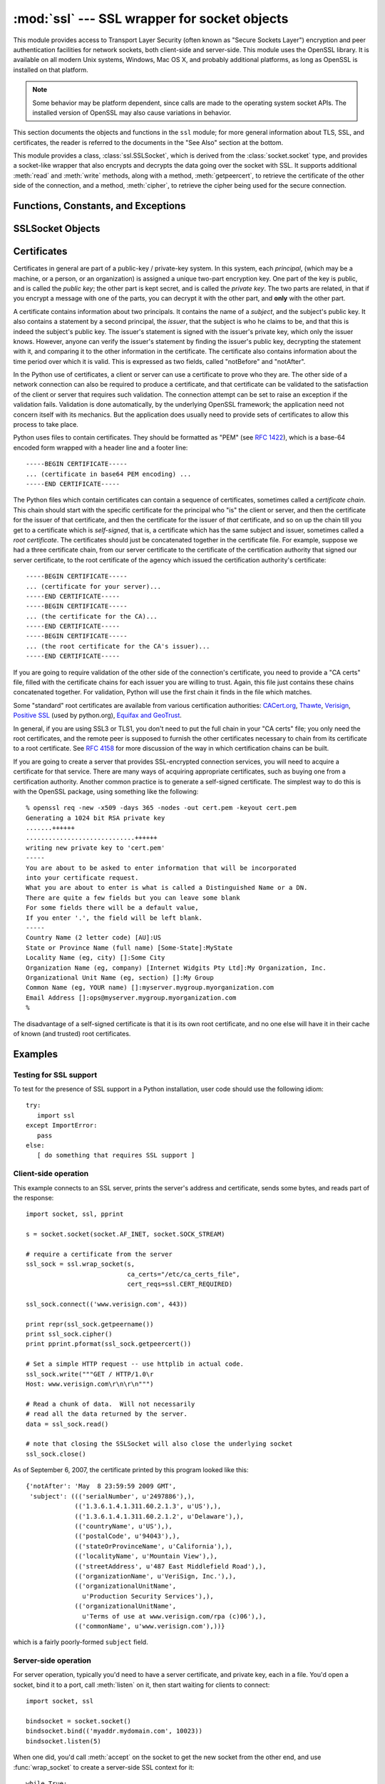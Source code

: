 
:mod:`ssl` --- SSL wrapper for socket objects
====================================================================

.. module:: ssl
   :synopsis: SSL wrapper for socket objects

.. moduleauthor:: Bill Janssen <bill.janssen@gmail.com>

.. versionadded:: 2.6

.. sectionauthor::  Bill Janssen <bill.janssen@gmail.com>


.. index:: single: OpenSSL; (use in module ssl)

.. index:: TLS, SSL, Transport Layer Security, Secure Sockets Layer

This module provides access to Transport Layer Security (often known
as "Secure Sockets Layer") encryption and peer authentication
facilities for network sockets, both client-side and server-side.
This module uses the OpenSSL library. It is available on all modern
Unix systems, Windows, Mac OS X, and probably additional
platforms, as long as OpenSSL is installed on that platform.

.. note::

   Some behavior may be platform dependent, since calls are made to the operating
   system socket APIs.  The installed version of OpenSSL may also cause
   variations in behavior.

This section documents the objects and functions in the ``ssl`` module;
for more general information about TLS, SSL, and certificates, the
reader is referred to the documents in the "See Also" section at
the bottom.

This module provides a class, :class:`ssl.SSLSocket`, which is
derived from the :class:`socket.socket` type, and provides
a socket-like wrapper that also encrypts and decrypts the data
going over the socket with SSL.  It supports additional
:meth:`read` and :meth:`write` methods, along with a method, :meth:`getpeercert`,
to retrieve the certificate of the other side of the connection, and
a method, :meth:`cipher`, to retrieve the cipher being used for the
secure connection.

Functions, Constants, and Exceptions
------------------------------------

.. exception:: SSLError

   Raised to signal an error from the underlying SSL implementation.  This
   signifies some problem in the higher-level
   encryption and authentication layer that's superimposed on the underlying
   network connection.  This error is a subtype of :exc:`socket.error`, which
   in turn is a subtype of :exc:`IOError`.

.. function:: wrap_socket (sock, keyfile=None, certfile=None, server_side=False, cert_reqs=CERT_NONE, ssl_version={see docs}, ca_certs=None, do_handshake_on_connect=True, suppress_ragged_eofs=True)

   Takes an instance ``sock`` of :class:`socket.socket`, and returns an instance of :class:`ssl.SSLSocket`, a subtype
   of :class:`socket.socket`, which wraps the underlying socket in an SSL context.
   For client-side sockets, the context construction is lazy; if the underlying socket isn't
   connected yet, the context construction will be performed after :meth:`connect` is called
   on the socket.  For server-side sockets, if the socket has no remote peer, it is assumed
   to be a listening socket, and the server-side SSL wrapping is automatically performed
   on client connections accepted via the :meth:`accept` method.  :func:`wrap_socket` may
   raise :exc:`SSLError`.

   The ``keyfile`` and ``certfile`` parameters specify optional files which contain a certificate
   to be used to identify the local side of the connection.  See the discussion of :ref:`ssl-certificates`
   for more information on how the certificate is stored in the ``certfile``.

   Often the private key is stored
   in the same file as the certificate; in this case, only the ``certfile`` parameter need be
   passed.  If the private key is stored in a separate file, both parameters must be used.
   If the private key is stored in the ``certfile``, it should come before the first certificate
   in the certificate chain::

      -----BEGIN RSA PRIVATE KEY-----
      ... (private key in base64 encoding) ...
      -----END RSA PRIVATE KEY-----
      -----BEGIN CERTIFICATE-----
      ... (certificate in base64 PEM encoding) ...
      -----END CERTIFICATE-----

   The parameter ``server_side`` is a boolean which identifies whether server-side or client-side
   behavior is desired from this socket.

   The parameter ``cert_reqs`` specifies whether a certificate is
   required from the other side of the connection, and whether it will
   be validated if provided.  It must be one of the three values
   :const:`CERT_NONE` (certificates ignored), :const:`CERT_OPTIONAL` (not required,
   but validated if provided), or :const:`CERT_REQUIRED` (required and
   validated).  If the value of this parameter is not :const:`CERT_NONE`, then
   the ``ca_certs`` parameter must point to a file of CA certificates.

   The ``ca_certs`` file contains a set of concatenated "certification authority" certificates,
   which are used to validate certificates passed from the other end of the connection.
   See the discussion of :ref:`ssl-certificates` for more information about how to arrange
   the certificates in this file.

   The parameter ``ssl_version`` specifies which version of the SSL protocol to use.
   Typically, the server chooses a particular protocol version, and the client
   must adapt to the server's choice.  Most of the versions are not interoperable
   with the other versions.  If not specified, for client-side operation, the
   default SSL version is SSLv3; for server-side operation, SSLv23.  These
   version selections provide the most compatibility with other versions.

   Here's a table showing which versions in a client (down the side)
   can connect to which versions in a server (along the top):

     .. table::

       ========================  =========  =========  ==========  =========
        *client* / **server**    **SSLv2**  **SSLv3**  **SSLv23**  **TLSv1**
       ------------------------  ---------  ---------  ----------  ---------
        *SSLv2*                    yes        no         yes*        no
        *SSLv3*                    yes        yes        yes         no
        *SSLv23*                   yes        no         yes         no
        *TLSv1*                    no         no         yes         yes
       ========================  =========  =========  ==========  =========

   In some older versions of OpenSSL (for instance, 0.9.7l on OS X 10.4),
   an SSLv2 client could not connect to an SSLv23 server.

   The parameter ``do_handshake_on_connect`` specifies whether to do the SSL
   handshake automatically after doing a :meth:`socket.connect`, or whether the
   application program will call it explicitly, by invoking the :meth:`SSLSocket.do_handshake`
   method.  Calling :meth:`SSLSocket.do_handshake` explicitly gives the program control over
   the blocking behavior of the socket I/O involved in the handshake.

   The parameter ``suppress_ragged_eofs`` specifies how the :meth:`SSLSocket.read`
   method should signal unexpected EOF from the other end of the connection.  If specified
   as :const:`True` (the default), it returns a normal EOF in response to unexpected
   EOF errors raised from the underlying socket; if :const:`False`, it will raise
   the exceptions back to the caller.

.. function:: RAND_status()

   Returns True if the SSL pseudo-random number generator has been
   seeded with 'enough' randomness, and False otherwise.  You can use
   :func:`ssl.RAND_egd` and :func:`ssl.RAND_add` to increase the randomness
   of the pseudo-random number generator.

.. function:: RAND_egd(path)

   If you are running an entropy-gathering daemon (EGD) somewhere, and ``path``
   is the pathname of a socket connection open to it, this will read
   256 bytes of randomness from the socket, and add it to the SSL pseudo-random number generator
   to increase the security of generated secret keys.  This is typically only
   necessary on systems without better sources of randomness.

   See http://egd.sourceforge.net/ or http://prngd.sourceforge.net/ for
   sources of entropy-gathering daemons.

.. function:: RAND_add(bytes, entropy)

   Mixes the given ``bytes`` into the SSL pseudo-random number generator.
   The parameter ``entropy`` (a float) is a lower bound on the entropy
   contained in string (so you can always use :const:`0.0`).
   See :rfc:`1750` for more information on sources of entropy.

.. function:: cert_time_to_seconds(timestring)

   Returns a floating-point value containing a normal seconds-after-the-epoch time
   value, given the time-string representing the "notBefore" or "notAfter" date
   from a certificate.

   Here's an example::

     >>> import ssl
     >>> ssl.cert_time_to_seconds("May  9 00:00:00 2007 GMT")
     1178694000.0
     >>> import time
     >>> time.ctime(ssl.cert_time_to_seconds("May  9 00:00:00 2007 GMT"))
     'Wed May  9 00:00:00 2007'
     >>>

.. function:: get_server_certificate (addr, ssl_version=PROTOCOL_SSLv3, ca_certs=None)

   Given the address ``addr`` of an SSL-protected server, as a
   (*hostname*, *port-number*) pair, fetches the server's certificate,
   and returns it as a PEM-encoded string.  If ``ssl_version`` is
   specified, uses that version of the SSL protocol to attempt to
   connect to the server.  If ``ca_certs`` is specified, it should be
   a file containing a list of root certificates, the same format as
   used for the same parameter in :func:`wrap_socket`.  The call will
   attempt to validate the server certificate against that set of root
   certificates, and will fail if the validation attempt fails.

.. function:: DER_cert_to_PEM_cert (DER_cert_bytes)

   Given a certificate as a DER-encoded blob of bytes, returns a PEM-encoded
   string version of the same certificate.

.. function:: PEM_cert_to_DER_cert (PEM_cert_string)

   Given a certificate as an ASCII PEM string, returns a DER-encoded
   sequence of bytes for that same certificate.

.. data:: CERT_NONE

   Value to pass to the ``cert_reqs`` parameter to :func:`sslobject`
   when no certificates will be required or validated from the other
   side of the socket connection.

.. data:: CERT_OPTIONAL

   Value to pass to the ``cert_reqs`` parameter to :func:`sslobject`
   when no certificates will be required from the other side of the
   socket connection, but if they are provided, will be validated.
   Note that use of this setting requires a valid certificate
   validation file also be passed as a value of the ``ca_certs``
   parameter.

.. data:: CERT_REQUIRED

   Value to pass to the ``cert_reqs`` parameter to :func:`sslobject`
   when certificates will be required from the other side of the
   socket connection.  Note that use of this setting requires a valid certificate
   validation file also be passed as a value of the ``ca_certs``
   parameter.

.. data:: PROTOCOL_SSLv2

   Selects SSL version 2 as the channel encryption protocol.

.. data:: PROTOCOL_SSLv23

   Selects SSL version 2 or 3 as the channel encryption protocol.
   This is a setting to use with servers for maximum compatibility
   with the other end of an SSL connection, but it may cause the
   specific ciphers chosen for the encryption to be of fairly low
   quality.

.. data:: PROTOCOL_SSLv3

   Selects SSL version 3 as the channel encryption protocol.
   For clients, this is the maximally compatible SSL variant.

.. data:: PROTOCOL_TLSv1

   Selects TLS version 1 as the channel encryption protocol.  This is
   the most modern version, and probably the best choice for maximum
   protection, if both sides can speak it.


SSLSocket Objects
-----------------

.. method:: SSLSocket.read([nbytes=1024])

   Reads up to ``nbytes`` bytes from the SSL-encrypted channel and returns them.

.. method:: SSLSocket.write(data)

   Writes the ``data`` to the other side of the connection, using the
   SSL channel to encrypt.  Returns the number of bytes written.

.. method:: SSLSocket.getpeercert(binary_form=False)

   If there is no certificate for the peer on the other end of the
   connection, returns ``None``.

   If the the parameter ``binary_form`` is :const:`False`, and a
   certificate was received from the peer, this method returns a
   :class:`dict` instance.  If the certificate was not validated, the
   dict is empty.  If the certificate was validated, it returns a dict
   with the keys ``subject`` (the principal for which the certificate
   was issued), and ``notAfter`` (the time after which the certificate
   should not be trusted).  The certificate was already validated, so
   the ``notBefore`` and ``issuer`` fields are not returned.  If a
   certificate contains an instance of the *Subject Alternative Name*
   extension (see :rfc:`3280`), there will also be a
   ``subjectAltName`` key in the dictionary.

   The "subject" field is a tuple containing the sequence of relative
   distinguished names (RDNs) given in the certificate's data
   structure for the principal, and each RDN is a sequence of
   name-value pairs::

      {'notAfter': 'Feb 16 16:54:50 2013 GMT',
       'subject': ((('countryName', u'US'),),
                   (('stateOrProvinceName', u'Delaware'),),
                   (('localityName', u'Wilmington'),),
                   (('organizationName', u'Python Software Foundation'),),
                   (('organizationalUnitName', u'SSL'),),
                   (('commonName', u'somemachine.python.org'),))}

   If the ``binary_form`` parameter is :const:`True`, and a
   certificate was provided, this method returns the DER-encoded form
   of the entire certificate as a sequence of bytes, or :const:`None` if the
   peer did not provide a certificate.  This return
   value is independent of validation; if validation was required
   (:const:`CERT_OPTIONAL` or :const:`CERT_REQUIRED`), it will have
   been validated, but if :const:`CERT_NONE` was used to establish the
   connection, the certificate, if present, will not have been validated.

.. method:: SSLSocket.cipher()

   Returns a three-value tuple containing the name of the cipher being
   used, the version of the SSL protocol that defines its use, and the
   number of secret bits being used.  If no connection has been
   established, returns ``None``.

.. method:: SSLSocket.do_handshake()

   Perform a TLS/SSL handshake.  If this is used with a non-blocking socket,
   it may raise :exc:`SSLError` with an ``arg[0]`` of :const:`SSL_ERROR_WANT_READ`
   or :const:`SSL_ERROR_WANT_WRITE`, in which case it must be called again until it
   completes successfully.  For example, to simulate the behavior of a blocking socket,
   one might write::

        while True:
            try:
                s.do_handshake()
                break
            except ssl.SSLError, err:
                if err.args[0] == ssl.SSL_ERROR_WANT_READ:
                    select.select([s], [], [])
                elif err.args[0] == ssl.SSL_ERROR_WANT_WRITE:
                    select.select([], [s], [])
                else:
                    raise

.. method:: SSLSocket.unwrap()

   Performs the SSL shutdown handshake, which removes the TLS layer
   from the underlying socket, and returns the underlying socket
   object.  This can be used to go from encrypted operation over a
   connection to unencrypted.  The socket instance returned should always be
   used for further communication with the other side of the
   connection, rather than the original socket instance (which may
   not function properly after the unwrap).

.. index:: single: certificates

.. index:: single: X509 certificate

.. _ssl-certificates:

Certificates
------------

Certificates in general are part of a public-key / private-key system.  In this system, each *principal*,
(which may be a machine, or a person, or an organization) is assigned a unique two-part encryption key.
One part of the key is public, and is called the *public key*; the other part is kept secret, and is called
the *private key*.  The two parts are related, in that if you encrypt a message with one of the parts, you can
decrypt it with the other part, and **only** with the other part.

A certificate contains information about two principals.  It contains
the name of a *subject*, and the subject's public key.  It also
contains a statement by a second principal, the *issuer*, that the
subject is who he claims to be, and that this is indeed the subject's
public key.  The issuer's statement is signed with the issuer's
private key, which only the issuer knows.  However, anyone can verify
the issuer's statement by finding the issuer's public key, decrypting
the statement with it, and comparing it to the other information in
the certificate.  The certificate also contains information about the
time period over which it is valid.  This is expressed as two fields,
called "notBefore" and "notAfter".

In the Python use of certificates, a client or server
can use a certificate to prove who they are.  The other
side of a network connection can also be required to produce a certificate,
and that certificate can be validated to the satisfaction
of the client or server that requires such validation.
The connection attempt can be set to raise an exception if
the validation fails.  Validation is done
automatically, by the underlying OpenSSL framework; the
application need not concern itself with its mechanics.
But the application does usually need to provide
sets of certificates to allow this process to take place.

Python uses files to contain certificates.  They should be formatted
as "PEM" (see :rfc:`1422`), which is a base-64 encoded form wrapped
with a header line and a footer line::

      -----BEGIN CERTIFICATE-----
      ... (certificate in base64 PEM encoding) ...
      -----END CERTIFICATE-----

The Python files which contain certificates can contain a sequence
of certificates, sometimes called a *certificate chain*.  This chain
should start with the specific certificate for the principal who "is"
the client or server, and then the certificate for the issuer of that
certificate, and then the certificate for the issuer of *that* certificate,
and so on up the chain till you get to a certificate which is *self-signed*,
that is, a certificate which has the same subject and issuer,
sometimes called a *root certificate*.  The certificates should just
be concatenated together in the certificate file.  For example, suppose
we had a three certificate chain, from our server certificate to the
certificate of the certification authority that signed our server certificate,
to the root certificate of the agency which issued the certification authority's
certificate::

      -----BEGIN CERTIFICATE-----
      ... (certificate for your server)...
      -----END CERTIFICATE-----
      -----BEGIN CERTIFICATE-----
      ... (the certificate for the CA)...
      -----END CERTIFICATE-----
      -----BEGIN CERTIFICATE-----
      ... (the root certificate for the CA's issuer)...
      -----END CERTIFICATE-----

If you are going to require validation of the other side of the connection's
certificate, you need to provide a "CA certs" file, filled with the certificate
chains for each issuer you are willing to trust.  Again, this file just
contains these chains concatenated together.  For validation, Python will
use the first chain it finds in the file which matches.

Some "standard" root certificates are available from various certification
authorities:
`CACert.org <http://www.cacert.org/index.php?id=3>`_,
`Thawte <http://www.thawte.com/roots/>`_,
`Verisign <http://www.verisign.com/support/roots.html>`_,
`Positive SSL <http://www.PositiveSSL.com/ssl-certificate-support/cert_installation/UTN-USERFirst-Hardware.crt>`_ (used by python.org),
`Equifax and GeoTrust <http://www.geotrust.com/resources/root_certificates/index.asp>`_.

In general, if you are using
SSL3 or TLS1, you don't need to put the full chain in your "CA certs" file;
you only need the root certificates, and the remote peer is supposed to
furnish the other certificates necessary to chain from its certificate to
a root certificate.
See :rfc:`4158` for more discussion of the way in which
certification chains can be built.

If you are going to create a server that provides SSL-encrypted
connection services, you will need to acquire a certificate for that
service.  There are many ways of acquiring appropriate certificates,
such as buying one from a certification authority.  Another common
practice is to generate a self-signed certificate.  The simplest
way to do this is with the OpenSSL package, using something like
the following::

  % openssl req -new -x509 -days 365 -nodes -out cert.pem -keyout cert.pem
  Generating a 1024 bit RSA private key
  .......++++++
  .............................++++++
  writing new private key to 'cert.pem'
  -----
  You are about to be asked to enter information that will be incorporated
  into your certificate request.
  What you are about to enter is what is called a Distinguished Name or a DN.
  There are quite a few fields but you can leave some blank
  For some fields there will be a default value,
  If you enter '.', the field will be left blank.
  -----
  Country Name (2 letter code) [AU]:US
  State or Province Name (full name) [Some-State]:MyState
  Locality Name (eg, city) []:Some City
  Organization Name (eg, company) [Internet Widgits Pty Ltd]:My Organization, Inc.
  Organizational Unit Name (eg, section) []:My Group
  Common Name (eg, YOUR name) []:myserver.mygroup.myorganization.com
  Email Address []:ops@myserver.mygroup.myorganization.com
  %

The disadvantage of a self-signed certificate is that it is its
own root certificate, and no one else will have it in their cache
of known (and trusted) root certificates.


Examples
--------

Testing for SSL support
^^^^^^^^^^^^^^^^^^^^^^^

To test for the presence of SSL support in a Python installation, user code should use the following idiom::

   try:
      import ssl
   except ImportError:
      pass
   else:
      [ do something that requires SSL support ]

Client-side operation
^^^^^^^^^^^^^^^^^^^^^

This example connects to an SSL server, prints the server's address and certificate,
sends some bytes, and reads part of the response::

   import socket, ssl, pprint

   s = socket.socket(socket.AF_INET, socket.SOCK_STREAM)

   # require a certificate from the server
   ssl_sock = ssl.wrap_socket(s,
                              ca_certs="/etc/ca_certs_file",
                              cert_reqs=ssl.CERT_REQUIRED)

   ssl_sock.connect(('www.verisign.com', 443))

   print repr(ssl_sock.getpeername())
   print ssl_sock.cipher()
   print pprint.pformat(ssl_sock.getpeercert())

   # Set a simple HTTP request -- use httplib in actual code.
   ssl_sock.write("""GET / HTTP/1.0\r
   Host: www.verisign.com\r\n\r\n""")

   # Read a chunk of data.  Will not necessarily
   # read all the data returned by the server.
   data = ssl_sock.read()

   # note that closing the SSLSocket will also close the underlying socket
   ssl_sock.close()

As of September 6, 2007, the certificate printed by this program
looked like this::

      {'notAfter': 'May  8 23:59:59 2009 GMT',
       'subject': ((('serialNumber', u'2497886'),),
                   (('1.3.6.1.4.1.311.60.2.1.3', u'US'),),
                   (('1.3.6.1.4.1.311.60.2.1.2', u'Delaware'),),
                   (('countryName', u'US'),),
                   (('postalCode', u'94043'),),
                   (('stateOrProvinceName', u'California'),),
                   (('localityName', u'Mountain View'),),
                   (('streetAddress', u'487 East Middlefield Road'),),
                   (('organizationName', u'VeriSign, Inc.'),),
                   (('organizationalUnitName',
                     u'Production Security Services'),),
                   (('organizationalUnitName',
                     u'Terms of use at www.verisign.com/rpa (c)06'),),
                   (('commonName', u'www.verisign.com'),))}

which is a fairly poorly-formed ``subject`` field.

Server-side operation
^^^^^^^^^^^^^^^^^^^^^

For server operation, typically you'd need to have a server certificate, and private key, each in a file.
You'd open a socket, bind it to a port, call :meth:`listen` on it, then start waiting for clients
to connect::

   import socket, ssl

   bindsocket = socket.socket()
   bindsocket.bind(('myaddr.mydomain.com', 10023))
   bindsocket.listen(5)

When one did, you'd call :meth:`accept` on the socket to get the new socket from the other
end, and use :func:`wrap_socket` to create a server-side SSL context for it::

   while True:
      newsocket, fromaddr = bindsocket.accept()
      connstream = ssl.wrap_socket(newsocket,
                                   server_side=True,
                                   certfile="mycertfile",
                                   keyfile="mykeyfile",
                                   ssl_version=ssl.PROTOCOL_TLSv1)
      deal_with_client(connstream)

Then you'd read data from the ``connstream`` and do something with it till you are finished with the client (or the client is finished with you)::

   def deal_with_client(connstream):

      data = connstream.read()
      # null data means the client is finished with us
      while data:
         if not do_something(connstream, data):
            # we'll assume do_something returns False
            # when we're finished with client
            break
         data = connstream.read()
      # finished with client
      connstream.close()

And go back to listening for new client connections.


.. seealso::

   Class :class:`socket.socket`
            Documentation of underlying :mod:`socket` class

   `Introducing SSL and Certificates using OpenSSL <http://old.pseudonym.org/ssl/wwwj-index.html>`_
       Frederick J. Hirsch

   `RFC 1422: Privacy Enhancement for Internet Electronic Mail: Part II: Certificate-Based Key Management <http://www.ietf.org/rfc/rfc1422>`_
       Steve Kent

   `RFC 1750: Randomness Recommendations for Security <http://www.ietf.org/rfc/rfc1750>`_
       D. Eastlake et. al.

   `RFC 3280: Internet X.509 Public Key Infrastructure Certificate and CRL Profile <http://www.ietf.org/rfc/rfc3280>`_
       Housley et. al.
